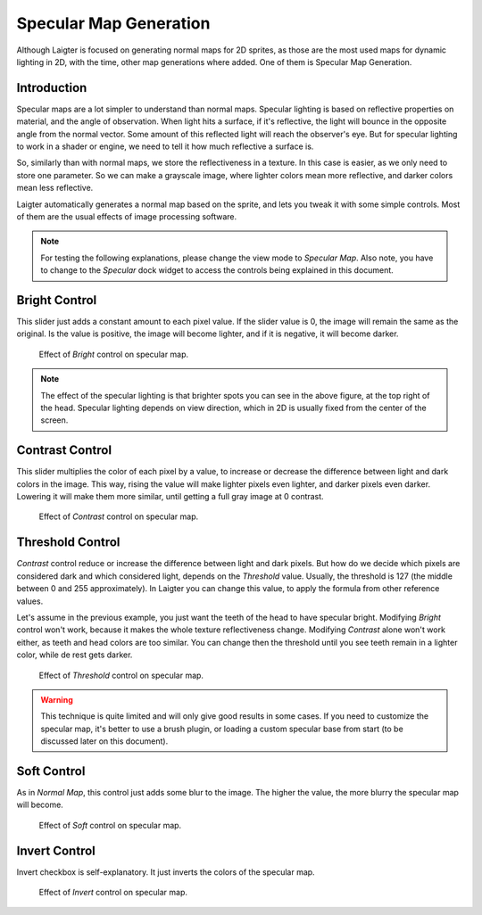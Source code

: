 Specular Map Generation
=======================

Although Laigter is focused on generating normal maps for 2D sprites, as those are the
most used maps for dynamic lighting in 2D, with the time, other map generations where
added. One of them is Specular Map Generation.

Introduction
------------

Specular maps are a lot simpler to understand than normal maps. Specular lighting is
based on reflective properties on material, and the angle of observation. When light
hits a surface, if it's reflective, the light will bounce in the opposite angle
from the normal vector. Some amount of this reflected light will reach the
observer's eye. But for specular lighting to work in a shader or engine, we need to
tell it how much reflective a surface is.

So, similarly than with normal maps, we store the reflectiveness in a texture. In
this case is easier, as we only need to store one parameter. So we can make a
grayscale image, where lighter colors mean more reflective, and darker colors mean
less reflective.

Laigter automatically generates a normal map based on the sprite, and lets you tweak
it with some simple controls. Most of them are the usual effects of image processing
software.

.. note::
   For testing the following explanations, please change the view mode to *Specular Map*.
   Also note, you have to change to the *Specular* dock widget to access the controls being explained in this document.

Bright Control
--------------

This slider just adds a constant amount to each pixel value. If the slider value is
0, the image will remain the same as the original. Is the value is positive, the
image will become lighter, and if it is negative, it will become darker.

.. figure:: img/bright-specular.gif

   Effect of *Bright* control on specular map.

.. note::
   The effect of the specular lighting is that brighter spots you can see in the above figure, at the top right of the head. Specular lighting depends on view direction,
   which in 2D is usually fixed from the center of the screen.

Contrast Control
----------------

This slider multiplies the color of each pixel by a value, to increase or decrease
the difference between light and dark colors in the image. This way, rising the value
will make lighter pixels even lighter, and darker pixels even darker. Lowering it
will make them more similar, until getting a full gray image at 0 contrast.

.. figure:: img/contrast-specular.gif

   Effect of *Contrast* control on specular map.

Threshold Control
-----------------

*Contrast* control reduce or increase the difference between light and dark pixels.
But how do we decide which pixels are considered dark and which considered light,
depends on the *Threshold* value. Usually, the threshold is 127 (the middle between
0 and 255 approximately). In Laigter you can change this value, to apply the formula
from other reference values.

Let's assume in the previous example, you just want the teeth of the head to have
specular bright. Modifying *Bright* control won't work, because it makes the whole
texture reflectiveness change. Modifying *Contrast* alone won't work either, as
teeth and head colors are too similar. You can change then the threshold until you
see teeth remain in a lighter color, while de rest gets darker.

.. figure:: img/threshold-specular.gif

   Effect of *Threshold* control on specular map.

.. warning::
   This technique is quite limited and will only give good results in some cases. If
   you need to customize the specular map, it's better to use a brush plugin,
   or loading a custom specular base from start (to be discussed later on this
   document).

Soft Control
------------

As in *Normal Map*, this control just adds some blur to the image. The higher the
value, the more blurry the specular map will become.

.. figure:: img/soft-specular.gif

   Effect of *Soft* control on specular map.

Invert Control
--------------

Invert checkbox is self-explanatory. It just inverts the colors of the specular map.

.. figure:: img/invert-specular.gif

   Effect of *Invert* control on specular map.
